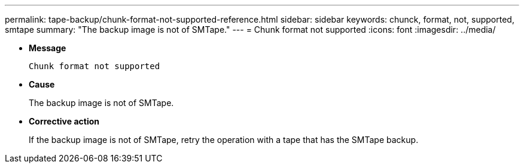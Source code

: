 ---
permalink: tape-backup/chunk-format-not-supported-reference.html
sidebar: sidebar
keywords: chunck, format, not, supported, smtape
summary: "The backup image is not of SMTape."
---
= Chunk format not supported
:icons: font
:imagesdir: ../media/

[.lead]
* *Message*
+
`Chunk format not supported`

* *Cause*
+
The backup image is not of SMTape.

* *Corrective action*
+
If the backup image is not of SMTape, retry the operation with a tape that has the SMTape backup.
